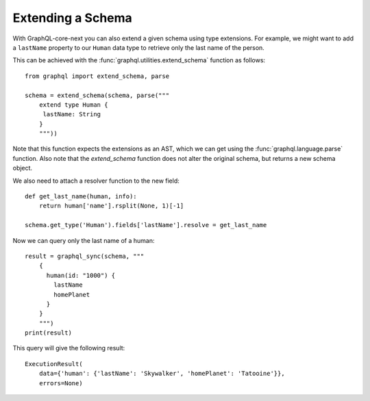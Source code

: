 Extending a Schema
------------------

With GraphQL-core-next you can also extend a given schema using type
extensions. For example, we might want to add a ``lastName`` property to our
``Human`` data type to retrieve only the last name of the person.

This can be achieved with the :func:`graphql.utilities.extend_schema`
function as follows::

    from graphql import extend_schema, parse

    schema = extend_schema(schema, parse("""
        extend type Human {
         lastName: String
        }
        """))

Note that this function expects the extensions as an AST, which we can
get using the :func:`graphql.language.parse` function. Also note that
the `extend_schema` function does not alter the original schema, but
returns a new schema object.

We also need to attach a resolver function to the new field::

    def get_last_name(human, info):
        return human['name'].rsplit(None, 1)[-1]

    schema.get_type('Human').fields['lastName'].resolve = get_last_name

Now we can query only the last name of a human::

    result = graphql_sync(schema, """
        {
          human(id: "1000") {
            lastName
            homePlanet
          }
        }
        """)
    print(result)

This query will give the following result::

    ExecutionResult(
        data={'human': {'lastName': 'Skywalker', 'homePlanet': 'Tatooine'}},
        errors=None)
